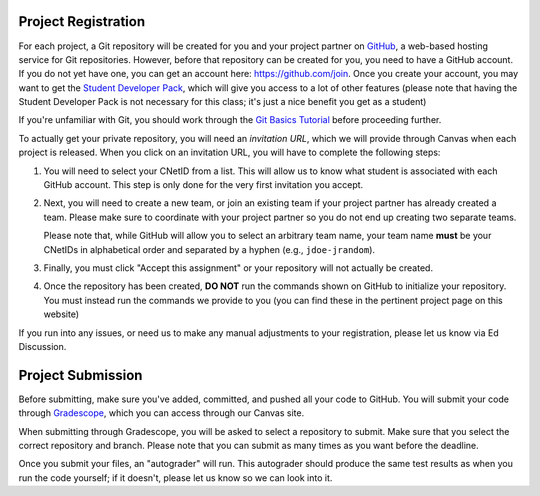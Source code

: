 .. _project_registration:

Project Registration
--------------------

For each project, a Git repository will be created for you and your project partner on `GitHub <https://github.com/>`__, a web-based hosting service for Git repositories. However, before that repository can be created for you, you need to have a GitHub account. If you do not yet have one, you can get an account here: https://github.com/join. Once you create your account, you may want to get the `Student Developer Pack <https://education.github.com/pack>`__, which will give you access to a lot of other features (please note that having the Student Developer Pack is not necessary for this class; it's just a nice benefit you get as a student)

If you're unfamiliar with Git, you should work through the `Git Basics Tutorial <https://uchicago-cs.github.io/student-resource-guide/tutorials/git-basics.html>`__ before proceeding further.

To actually get your private repository, you will need an *invitation URL*, which we will provide through Canvas when each project is released. When you click on an invitation URL, you will have to complete the following steps:

1. You will need to select your CNetID from a list. This will allow us to know what student is associated with each GitHub account. This step is only done for the very first invitation you accept.
2. Next, you will need to create a new team, or join an existing team if your project partner has already created a team. Please make sure to coordinate with your project partner so you do not end up creating two separate teams.

   Please note that, while GitHub will allow you to select an arbitrary team name, your team name **must** be  your CNetIDs in alphabetical order and separated by a hyphen (e.g., ``jdoe-jrandom``).
3. Finally, you must click "Accept this assignment" or your repository will not actually be created.
4. Once the repository has been created, **DO NOT** run the commands shown on GitHub to
   initialize your repository. You must instead run the commands we provide to you (you
   can find these in the pertinent project page on this website)

If you run into any issues, or need us to make any manual adjustments to your registration, please let us know via Ed Discussion.

Project Submission
------------------

Before submitting, make sure you've added, committed, and pushed all your code to GitHub. You will submit your code through `Gradescope <https://gradescope.com/>`__, which you can access through our Canvas site.

When submitting through Gradescope, you will be asked to select a repository to submit. Make sure that you select the correct repository and branch. Please note that you can submit as many times as you want before the deadline.

Once you submit your files, an "autograder" will run. This autograder should produce the same test results as when you run the code yourself; if it doesn't, please let us know so we can look into it.
